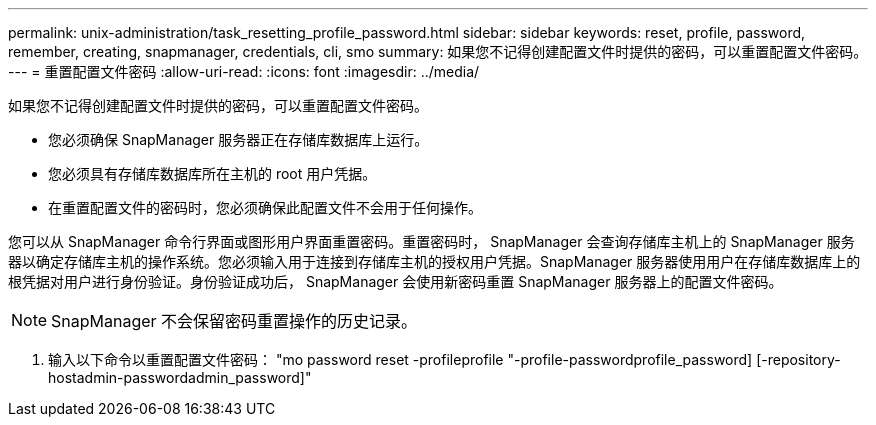 ---
permalink: unix-administration/task_resetting_profile_password.html 
sidebar: sidebar 
keywords: reset, profile, password, remember, creating, snapmanager, credentials, cli, smo 
summary: 如果您不记得创建配置文件时提供的密码，可以重置配置文件密码。 
---
= 重置配置文件密码
:allow-uri-read: 
:icons: font
:imagesdir: ../media/


[role="lead"]
如果您不记得创建配置文件时提供的密码，可以重置配置文件密码。

* 您必须确保 SnapManager 服务器正在存储库数据库上运行。
* 您必须具有存储库数据库所在主机的 root 用户凭据。
* 在重置配置文件的密码时，您必须确保此配置文件不会用于任何操作。


您可以从 SnapManager 命令行界面或图形用户界面重置密码。重置密码时， SnapManager 会查询存储库主机上的 SnapManager 服务器以确定存储库主机的操作系统。您必须输入用于连接到存储库主机的授权用户凭据。SnapManager 服务器使用用户在存储库数据库上的根凭据对用户进行身份验证。身份验证成功后， SnapManager 会使用新密码重置 SnapManager 服务器上的配置文件密码。


NOTE: SnapManager 不会保留密码重置操作的历史记录。

. 输入以下命令以重置配置文件密码： "mo password reset -profileprofile "-profile-passwordprofile_password] [-repository-hostadmin-passwordadmin_password]"

